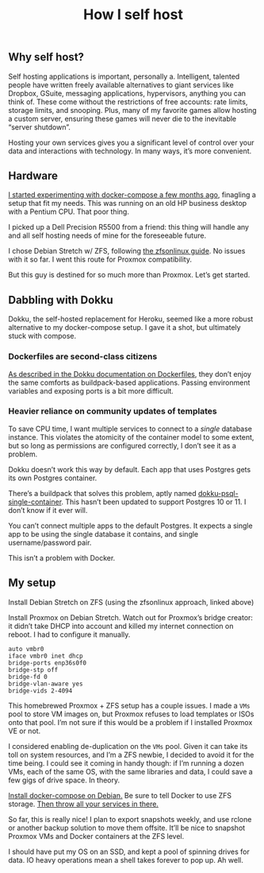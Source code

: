 #+TITLE: How I self host
#+TAGS: Tech

** Why self host?

Self hosting applications is important, personally a. Intelligent, talented people have
written freely available alternatives to giant services like Dropbox, GSuite,
messaging applications, hypervisors, anything you can think of. These come
without the restrictions of free accounts: rate limits, storage limits, and
snooping. Plus, many of my favorite games allow hosting a custom server,
ensuring these games will never die to the inevitable “server shutdown”.

Hosting your own services gives you a significant level of control over your
data and interactions with technology. In many ways, it’s more convenient.

** Hardware

[[/Deploying-your-server-with-Docker-Compose/][I started experimenting with docker-compose a few months ago]], finagling a setup
that fit my needs. This was running on an old HP business desktop with a Pentium
CPU. That poor thing.

I picked up a Dell Precision R5500 from a friend: this thing will handle any and
all self hosting needs of mine for the foreseeable future.

I chose Debian Stretch w/ ZFS, following [[https://github.com/zfsonlinux/zfs/wiki/Debian-Stretch-Root-on-ZFS][the zfsonlinux guide]]. No issues with it
so far. I went this route for Proxmox compatibility.

But this guy is destined for so much more than Proxmox. Let’s get started.

** Dabbling with Dokku

Dokku, the self-hosted replacement for Heroku, seemed like a more robust
alternative to my docker-compose setup. I gave it a shot, but ultimately stuck
with compose.

*** Dockerfiles are second-class citizens

[[https://github.com/dokku/dokku/blob/master/docs/deployment/methods/dockerfiles.md][As described in the Dokku documentation on Dockerfiles]], they don’t enjoy the
same comforts as buildpack-based applications. Passing environment variables and
exposing ports is a bit more difficult.

*** Heavier reliance on community updates of templates

To save CPU time, I want multiple services to connect to a /single/ database
instance. This violates the atomicity of the container model to some extent, but
so long as permissions are configured correctly, I don’t see it as a problem.

Dokku doesn’t work this way by default. Each app that uses Postgres gets its own
Postgres container.

There’s a buildpack that solves this problem, aptly named
[[https://github.com/Flink/dokku-psql-single-container][dokku-psql-single-container]]. This hasn’t been updated to support Postgres 10
or 11. I don’t know if it ever will.

You can’t connect multiple apps to the default Postgres. It expects a single app
to be using the single database it contains, and single username/password pair.

This isn’t a problem with Docker.

** My setup

Install Debian Stretch on ZFS (using the zfsonlinux approach, linked above)

Install Proxmox on Debian Stretch. Watch out for Proxmox’s bridge creator: it
didn’t take DHCP into account and killed my internet connection on reboot. I had
to configure it manually.

#+BEGIN_SRC config
auto vmbr0
iface vmbr0 inet dhcp
bridge-ports enp36s0f0
bridge-stp off
bridge-fd 0
bridge-vlan-aware yes
bridge-vids 2-4094
#+END_SRC

This homebrewed Proxmox + ZFS setup has a couple issues. I made a ~VMs~ pool to
store VM images on, but Proxmox refuses to load templates or ISOs onto that
pool. I’m not sure if this would be a problem if I installed Proxmox VE or not.

I considered enabling de-duplication on the ~VMs~ pool. Given it can take its
toll on system resources, and I’m a ZFS newbie, I decided to avoid it for the
time being. I could see it coming in handy though: if I’m running a dozen VMs,
each of the same OS, with the same libraries and data, I could save a few gigs
of drive space. In theory.

[[https://docs.docker.com/compose/install/#install-compose][Install docker-compose on Debian.]] Be sure to tell Docker to use ZFS storage.
[[/Deploying-your-server-with-Docker-Compose/][Then throw all your services in there.]]

So far, this is really nice! I plan to export snapshots weekly, and use rclone
or another backup solution to move them offsite. It’ll be nice to snapshot
Proxmox VMs and Docker containers at the ZFS level.

I should have put my OS on an SSD, and kept a pool of spinning drives for data.
IO heavy operations mean a shell takes forever to pop up. Ah well.
